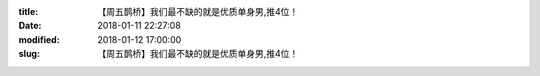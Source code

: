 
:title: 【周五鹊桥】我们最不缺的就是优质单身男,推4位！
:date: 2018-01-11 22:27:08
:modified: 2018-01-12 17:00:00
:slug: 【周五鹊桥】我们最不缺的就是优质单身男,推4位！


.. raw:: html
    :file: html/【周五鹊桥】我们最不缺的就是优质单身男,推4位！.html
